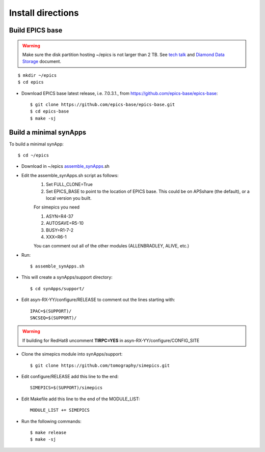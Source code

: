 ==================
Install directions
==================

Build EPICS base
----------------

.. warning:: Make sure the disk partition hosting ~/epics is not larger than 2 TB. See `tech talk <https://epics.anl.gov/tech-talk/2017/msg00046.php>`_ and  `Diamond Data Storage <https://epics.anl.gov/meetings/2012-10/program/1023-A3_Diamond_Data_Storage.pdf>`_ document.

::

    $ mkdir ~/epics
    $ cd epics
    

- Download EPICS base latest release, i.e. 7.0.3.1., from https://github.com/epics-base/epics-base::

    $ git clone https://github.com/epics-base/epics-base.git
    $ cd epics-base
    $ make -sj
    

Build a minimal synApps
-----------------------

To build a minimal synApp::

    $ cd ~/epics

- Download in ~/epics `assemble_synApps <https://github.com/EPICS-synApps/support/blob/master/assemble_synApps.sh>`_.sh
- Edit the assemble_synApps.sh script as follows:
    #. Set FULL_CLONE=True
    #. Set EPICS_BASE to point to the location of EPICS base.  This could be on APSshare (the default), or a local version you built.
    
    For simepics you need 
    
    #. ASYN=R4-37
    #. AUTOSAVE=R5-10
    #. BUSY=R1-7-2
    #. XXX=R6-1

    You can comment out all of the other modules (ALLENBRADLEY, ALIVE, etc.)

- Run::

    $ assemble_synApps.sh

- This will create a synApps/support directory::

    $ cd synApps/support/

- Edit asyn-RX-YY/configure/RELEASE to comment out the lines starting with::
    
    IPAC=$(SUPPORT)/
    SNCSEQ=$(SUPPORT)/

.. warning:: If building for RedHat8 uncomment **TIRPC=YES** in asyn-RX-YY/configure/CONFIG_SITE


- Clone the simepics module into synApps/support::
    
    $ git clone https://github.com/tomography/simepics.git

- Edit configure/RELEASE add this line to the end::
    
    SIMEPICS=$(SUPPORT)/simepics

- Edit Makefile add this line to the end of the MODULE_LIST::
    
    MODULE_LIST += SIMEPICS

- Run the following commands::

    $ make release
    $ make -sj





